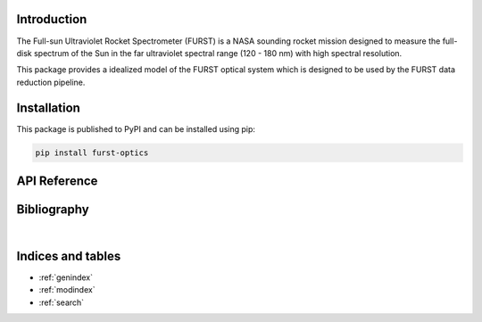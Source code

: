 Introduction
============

The Full-sun Ultraviolet Rocket Spectrometer (FURST) is a NASA sounding rocket
mission designed to measure the full-disk spectrum of the Sun in the far
ultraviolet spectral range (120 - 180 nm) with high spectral resolution.

This package provides a idealized model of the FURST optical system which is
designed to be used by the FURST data reduction pipeline.

Installation
============

This package is published to PyPI and can be installed using pip:

.. code-block::

    pip install furst-optics

API Reference
=============

.. autosummary::
    :toctree: _autosummary
    :template: module_custom.rst
    :recursive:

    furst-optics


Bibliography
============

.. bibliography::

|


Indices and tables
==================

* :ref:`genindex`
* :ref:`modindex`
* :ref:`search`
